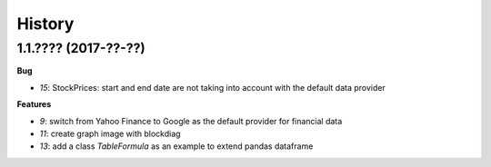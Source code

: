 
=======
History
=======

1.1.???? (2017-??-??)
=====================

**Bug**

* `15`: StockPrices: start and end date are not taking into account with the default data provider

**Features**

* `9`: switch from Yahoo Finance to Google as the default provider
  for financial data
* `11`: create graph image with blockdiag
* `13`: add a class *TableFormula* as an example to extend pandas dataframe
